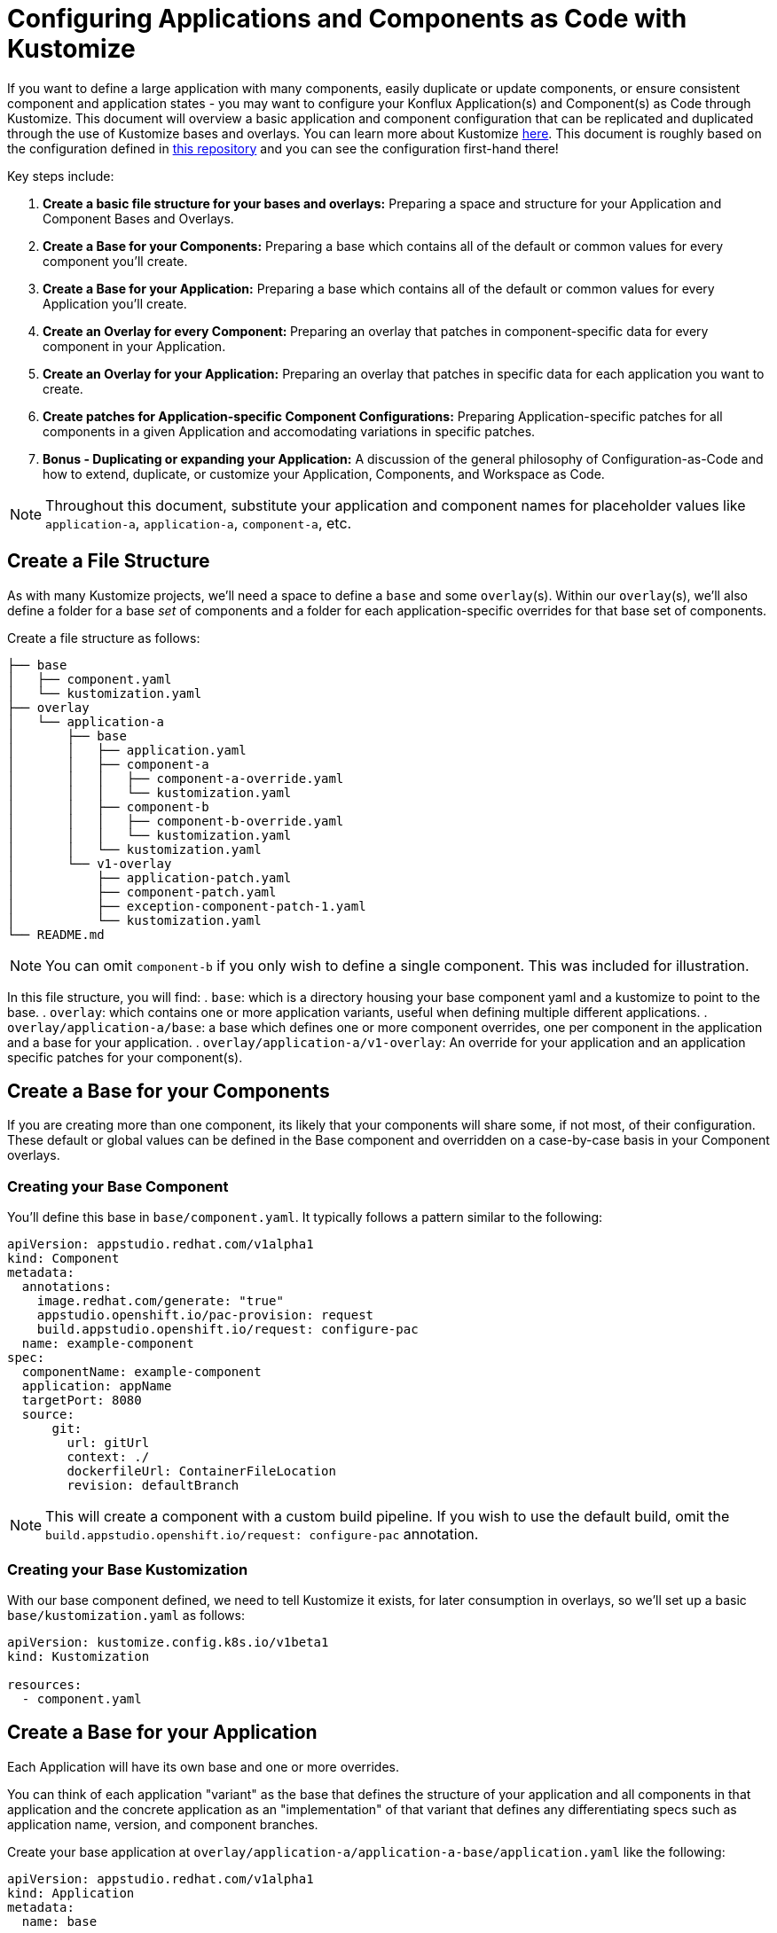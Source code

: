 = Configuring Applications and Components as Code with Kustomize

If you want to define a large application with many components, easily duplicate or update components, or ensure consistent component and application states - you may want to configure your Konflux Application(s) and Component(s) as Code through Kustomize.  This document will overview a basic application and component configuration that can be replicated and duplicated through the use of Kustomize bases and overlays.  You can learn more about Kustomize link:https://kustomize.io/[here]. This document is roughly based on the configuration defined in link:https://github.com/konflux-ci/casc-gpt[this repository] and you can see the configuration first-hand there!

Key steps include:

. **Create a basic file structure for your bases and overlays:** Preparing a space and structure for your Application and Component Bases and Overlays.  
. **Create a Base for your Components:** Preparing a base which contains all of the default or common values for every component you'll create.
. **Create a Base for your Application:** Preparing a base which contains all of the default or common values for every Application you'll create.
. **Create an Overlay for every Component: ** Preparing an overlay that patches in component-specific data for every component in your Application.
. **Create an Overlay for your Application:** Preparing an overlay that patches in specific data for each application you want to create.
. **Create patches for Application-specific Component Configurations:** Preparing Application-specific patches for all components in a given Application and accomodating variations in specific patches.
. **Bonus - Duplicating or expanding your Application:** A discussion of the general philosophy of Configuration-as-Code and how to extend, duplicate, or customize your Application, Components, and Workspace as Code.

NOTE: Throughout this document, substitute your application and component names for placeholder values like `application-a`, `application-a`, `component-a`, etc.

== Create a File Structure
As with many Kustomize projects, we'll need a space to define a `base` and some `overlay`(s).  Within our `overlay`(s), we'll also define a folder for a base _set_ of components and a folder for each application-specific overrides for that base set of components.

Create a file structure as follows:
[source,bash]
----
├── base
│   ├── component.yaml
│   └── kustomization.yaml
├── overlay
│   └── application-a
│       ├── base
│       │   ├── application.yaml
│       │   ├── component-a
│       │   │   ├── component-a-override.yaml
│       │   │   └── kustomization.yaml
│       │   ├── component-b
│       │   │   ├── component-b-override.yaml
│       │   │   └── kustomization.yaml
│       │   └── kustomization.yaml
│       └── v1-overlay
│           ├── application-patch.yaml
│           ├── component-patch.yaml
│           ├── exception-component-patch-1.yaml
│           └── kustomization.yaml
└── README.md
----

NOTE: You can omit `component-b` if you only wish to define a single component.  This was included for illustration. 

In this file structure, you will find:
. `base`: which is a directory housing your base component yaml and a kustomize to point to the base.
. `overlay`: which contains one or more application variants, useful when defining multiple different applications.
. `overlay/application-a/base`: a base which defines one or more component overrides, one per component in the application and a base for your application.
. `overlay/application-a/v1-overlay`: An override for your application and an application specific patches for your component(s).

== Create a Base for your Components
If you are creating more than one component, its likely that your components will share some, if not most, of their configuration. These default or global values can be defined in the Base component and overridden on a case-by-case basis in your Component overlays.  

=== Creating your Base Component

You'll define this base in `base/component.yaml`.  It typically follows a pattern similar to the following:
[source,yaml]
----
apiVersion: appstudio.redhat.com/v1alpha1
kind: Component
metadata:
  annotations:
    image.redhat.com/generate: "true"
    appstudio.openshift.io/pac-provision: request
    build.appstudio.openshift.io/request: configure-pac
  name: example-component
spec:
  componentName: example-component
  application: appName
  targetPort: 8080
  source:
      git:
        url: gitUrl
        context: ./
        dockerfileUrl: ContainerFileLocation
        revision: defaultBranch
----

NOTE: This will create a component with a custom build pipeline.  If you wish to use the default build, omit the `build.appstudio.openshift.io/request: configure-pac` annotation.

=== Creating your Base Kustomization

With our base component defined, we need to tell Kustomize it exists, for later consumption in overlays, so we'll set up a basic `base/kustomization.yaml` as follows:
[source,yaml]
----
apiVersion: kustomize.config.k8s.io/v1beta1
kind: Kustomization
  
resources:
  - component.yaml

----

== Create a Base for your Application
Each Application will have its own base and one or more overrides. 

You can think of each application "variant" as the base that defines the structure of your application and all components in that application and the concrete application as an "implementation" of that variant that defines any differentiating specs such as application name, version, and component branches. 

Create your base application at `overlay/application-a/application-a-base/application.yaml` like the following:
[source,yaml]
----
apiVersion: appstudio.redhat.com/v1alpha1
kind: Application
metadata:
  name: base
spec:
  description: base
  displayName: base
----

and its Kustomization file at `overlay/application-a/application-a-base/kustomization.yaml`:
[source,yaml]
----
apiVersion: kustomize.config.k8s.io/v1beta1
kind: Kustomization
  
resources:
  - application.yaml
----

== Create an Overlay for every Component

For each application, we need define every component in said application as an overlay.  These overlays should contain all component-specific information that is _consistent across all versions of the application_ in the case that you'll have more than one version of that application. 

For example, you'll typically have more than one version defined if you're developing a versioned operator and have consistent component names across every version of an application, but different branches (this is the OpenShift / OpenShift CI Model with release-versioned branches).  

We'll define these components as folders in `overlay/application-a/base`.  Each folder should be named after its component name, ex. `component-a`, and contain and `override.yaml` and `kustomization.yaml` that look like:

`overlay/application-a/base/component-a/component-a-override.yaml` (replacing name, URL, and Dockerfile):
[source,yaml]
----
- op: replace
  path: /metadata/name
  value: component-a-name
- op: replace
  path: /spec/componentName
  value: component-a-name
- op: replace
  path: /spec/source/git/url
  value: https://myvcs.com/myorg/component-a
- op: replace
  path: /spec/source/git/dockerfileUrl
  value: "Dockerfile"
----

`overlay/application-a/base/component-a/kustomization.yaml`:
[source,yaml]
----
apiVersion: kustomize.config.k8s.io/v1beta1
kind: Kustomization
  
resources:
  - ../../../../base # Path to base component

patches:
  - path: component-a-override.yaml # Path to Override File
    target:
      kind: Component
----

NOTE: You can repeat this pattern for every component in your application.  


== Create an Overlay for your Application and Application-specific Component Configuration

For each version or variant of your application as configured in the prior steps, you'll define an application overlay and any additional application-specific component patches.  

We'll version this concrete application and set of patches in its own overlay folder in the application folder, in our case `overlay/application-a/v1-overlay` which will hold:

. `application-patch.yaml`: our application overlay
. `component-patch.yaml`: a version-specific patch for all components, typically a branch name
. `exception-component-patch.yaml`: an example version-specific patch for a specific component or set of components
. `kustomization.yaml`: a kustomization file that defines how the patches are applied to components

Let's start with our `application-patch.yaml` at `overlay/application-a/v1-overlay/application-patch.yaml` (replacing values with your own):
[source,yaml]
----
- op: replace
  path: /metadata/name
  value: application-a-v1
- op: replace
  path: /spec/description
  value: "Pipeline for application-a v1"
- op: replace
  path: /spec/displayName
  value: "application-a v1"
----

Followed by our override for components at `overlay/application-a/v1-overlay/component-patch.yaml`:
[source,yaml]
----
- op: replace
  path: /spec/application
  value: application-a-v1 # Must match /metadata/name in application-patch.yaml
- op: replace
  path: /spec/source/git/revision
  value: release-v1 # Replace with your target branch for all components
----

If you have any patches specific to this application revision that only impact a certain component or set of components, you can define another patch as defined in `overlay/application-a/v1-overlay/exception-component-patch-1.yaml`:
[source,yaml]
----
- op: replace
  path: /spec/source/git/revision
  value: main # In this example, one of our components will build off of main, so we have to set it in a separate patch.
----

and finally we can set up our `overlay/application-a/v1-overlay/kustomization.yaml` to apply these patches correctly:
[source,yaml]
----
apiVersion: kustomize.config.k8s.io/v1beta1
kind: Kustomization

nameSuffix: v1 # Add a suffix to all resource names in the application for uniqueness
resources:
  - ../base

patches:
  - target:
      kind: Application
    path: application-patch.yaml
  - target:
      kind: Component
    path: component-patch.yaml
  - target:
      kind: Component
      name: component-b
    path: exception-component-patch-1.yaml
----

NOTE: This kustomizaton applies a suffix to all resources, we recommend doing this to ensure uniqueness and make it easier to identify components and applications.  

NOTE: You can define more than one exceptional patch and match component names through regex.  

== Defining Multiple Versions or Variants of an Application

If multiple versions of an application exist (as in versioned operators) or variants of applications that share some or all components, you can define multiple application overlays following the same pattern as above.  

This will result in a configuration that looks something like the following, with a folder for each version.
[source,bash]
----
├── base
│   ├── component.yaml
│   └── kustomization.yaml
├── overlay
│   └── application-a
│       ├── base
│       │   ├── application.yaml
│       │   ├── component-a
│       │   │   ├── component-a-override.yaml
│       │   │   └── kustomization.yaml
│       │   ├── component-b
│       │   │   ├── component-b-override.yaml
│       │   │   └── kustomization.yaml
│       │   └── kustomization.yaml
│       ├── v1-overlay
│       │   ├── application-patch.yaml
│       │   ├── component-patch.yaml
│       │   ├── exception-component-patch-1.yaml
│       │   └── kustomization.yaml
│       └── v2-overlay
│           ├── application-patch.yaml
│           ├── component-patch.yaml
│           ├── exception-component-patch-1.yaml
│           └── kustomization.yaml
└── README.md
----

== Defining Multiple Applications

If you wish to define multiple applications with different sets of components and versions for each application, you can replicate the configuration overviewed above for `application-a` for a second application and include it as an additional application base and overlays in the `overlay` directory. 

This is the preferred way to define multiple applications within an application category (ex. Operators) or family/product organization (ex. Red Hat Advanced Cluster Management) as code because it allows you to make bulk configurations to your base component yaml (such as enabling muti-arch or labelling/ownership) in a single place, the component base, rather than multiple places.  

If you follow this method to create an `application-b` composed of `component-c` and `component-d` then you're directory structure will look something like:
[source,bash]
----
├── base
│   ├── component.yaml
│   └── kustomization.yaml
├── overlay
│   ├── application-a
│   │   ├── base
│   │   │   ├── application.yaml
│   │   │   ├── component-a
│   │   │   │   ├── component-a-override.yaml
│   │   │   │   └── kustomization.yaml
│   │   │   ├── component-b
│   │   │   │   ├── component-b-override.yaml
│   │   │   │   └── kustomization.yaml
│   │   │   └── kustomization.yaml
│   │   ├── v1-overlay
│   │   │   ├── application-patch.yaml
│   │   │   ├── component-patch.yaml
│   │   │   ├── exception-component-patch-1.yaml
│   │   │   └── kustomization.yaml
│   │   └── v2-overlay
│   │       ├── application-patch.yaml
│   │       ├── component-patch.yaml
│   │       ├── exception-component-patch-1.yaml
│   │       └── kustomization.yaml
│   └── application-b
│       ├── base
│       │   ├── application.yaml
│       │   ├── component-c
│       │   │   ├── component-c-override.yaml
│       │   │   └── kustomization.yaml
│       │   ├── component-d
│       │   │   ├── component-d-override.yaml
│       │   │   └── kustomization.yaml
│       │   └── kustomization.yaml
│       └── v1-overlay
│           ├── application-patch.yaml
│           ├── component-patch.yaml
│           ├── exception-component-patch-1.yaml
│           └── kustomization.yaml
└── README.md
----

NOTE: You can also modify the project structure to fit your own needs by moving application bases and component definitions to different levels, but we've found this configuration offers the most layered encapsulation across applications and application versions.  